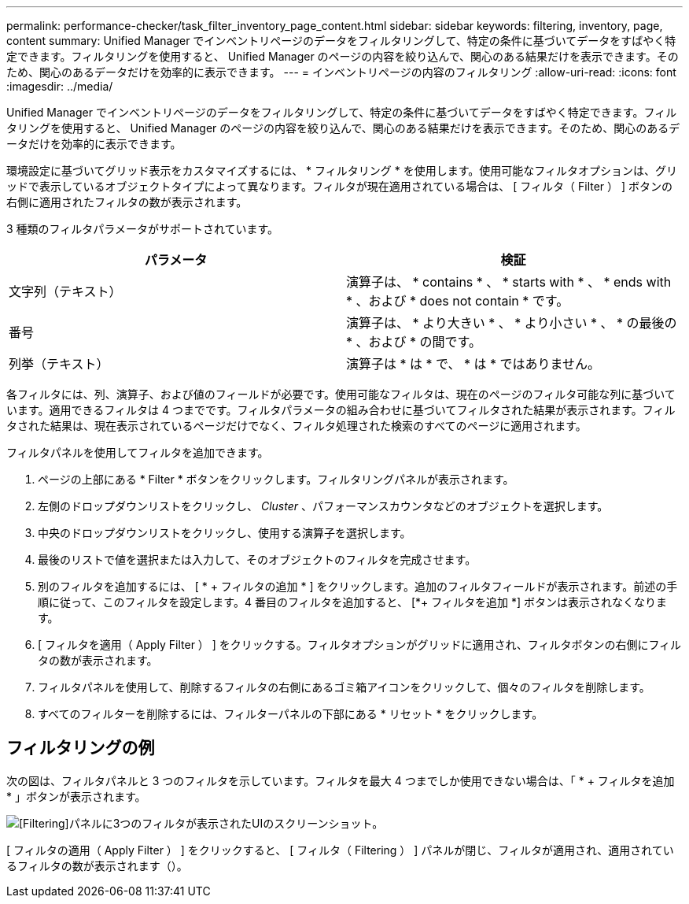 ---
permalink: performance-checker/task_filter_inventory_page_content.html 
sidebar: sidebar 
keywords: filtering, inventory, page, content 
summary: Unified Manager でインベントリページのデータをフィルタリングして、特定の条件に基づいてデータをすばやく特定できます。フィルタリングを使用すると、 Unified Manager のページの内容を絞り込んで、関心のある結果だけを表示できます。そのため、関心のあるデータだけを効率的に表示できます。 
---
= インベントリページの内容のフィルタリング
:allow-uri-read: 
:icons: font
:imagesdir: ../media/


[role="lead"]
Unified Manager でインベントリページのデータをフィルタリングして、特定の条件に基づいてデータをすばやく特定できます。フィルタリングを使用すると、 Unified Manager のページの内容を絞り込んで、関心のある結果だけを表示できます。そのため、関心のあるデータだけを効率的に表示できます。

環境設定に基づいてグリッド表示をカスタマイズするには、 * フィルタリング * を使用します。使用可能なフィルタオプションは、グリッドで表示しているオブジェクトタイプによって異なります。フィルタが現在適用されている場合は、 [ フィルタ（ Filter ） ] ボタンの右側に適用されたフィルタの数が表示されます。

3 種類のフィルタパラメータがサポートされています。

|===
| パラメータ | 検証 


 a| 
文字列（テキスト）
 a| 
演算子は、 * contains * 、 * starts with * 、 * ends with * 、および * does not contain * です。



 a| 
番号
 a| 
演算子は、 * より大きい * 、 * より小さい * 、 * の最後の * 、および * の間です。



 a| 
列挙（テキスト）
 a| 
演算子は * は * で、 * は * ではありません。

|===
各フィルタには、列、演算子、および値のフィールドが必要です。使用可能なフィルタは、現在のページのフィルタ可能な列に基づいています。適用できるフィルタは 4 つまでです。フィルタパラメータの組み合わせに基づいてフィルタされた結果が表示されます。フィルタされた結果は、現在表示されているページだけでなく、フィルタ処理された検索のすべてのページに適用されます。

フィルタパネルを使用してフィルタを追加できます。

. ページの上部にある * Filter * ボタンをクリックします。フィルタリングパネルが表示されます。
. 左側のドロップダウンリストをクリックし、 _Cluster_ 、パフォーマンスカウンタなどのオブジェクトを選択します。
. 中央のドロップダウンリストをクリックし、使用する演算子を選択します。
. 最後のリストで値を選択または入力して、そのオブジェクトのフィルタを完成させます。
. 別のフィルタを追加するには、 [ * + フィルタの追加 * ] をクリックします。追加のフィルタフィールドが表示されます。前述の手順に従って、このフィルタを設定します。4 番目のフィルタを追加すると、 [*+ フィルタを追加 *] ボタンは表示されなくなります。
. [ フィルタを適用（ Apply Filter ） ] をクリックする。フィルタオプションがグリッドに適用され、フィルタボタンの右側にフィルタの数が表示されます。
. フィルタパネルを使用して、削除するフィルタの右側にあるゴミ箱アイコンをクリックして、個々のフィルタを削除します。
. すべてのフィルターを削除するには、フィルターパネルの下部にある * リセット * をクリックします。




== フィルタリングの例

次の図は、フィルタパネルと 3 つのフィルタを示しています。フィルタを最大 4 つまでしか使用できない場合は、「 * + フィルタを追加 * 」ボタンが表示されます。

image::../media/opm_filtering_panel_draft_3.gif[[Filtering]パネルに3つのフィルタが表示されたUIのスクリーンショット。]

[ フィルタの適用（ Apply Filter ） ] をクリックすると、 [ フィルタ（ Filtering ） ] パネルが閉じ、フィルタが適用され、適用されているフィルタの数が表示されます（image:../media/opm_filters_applied.gif[""]）。
